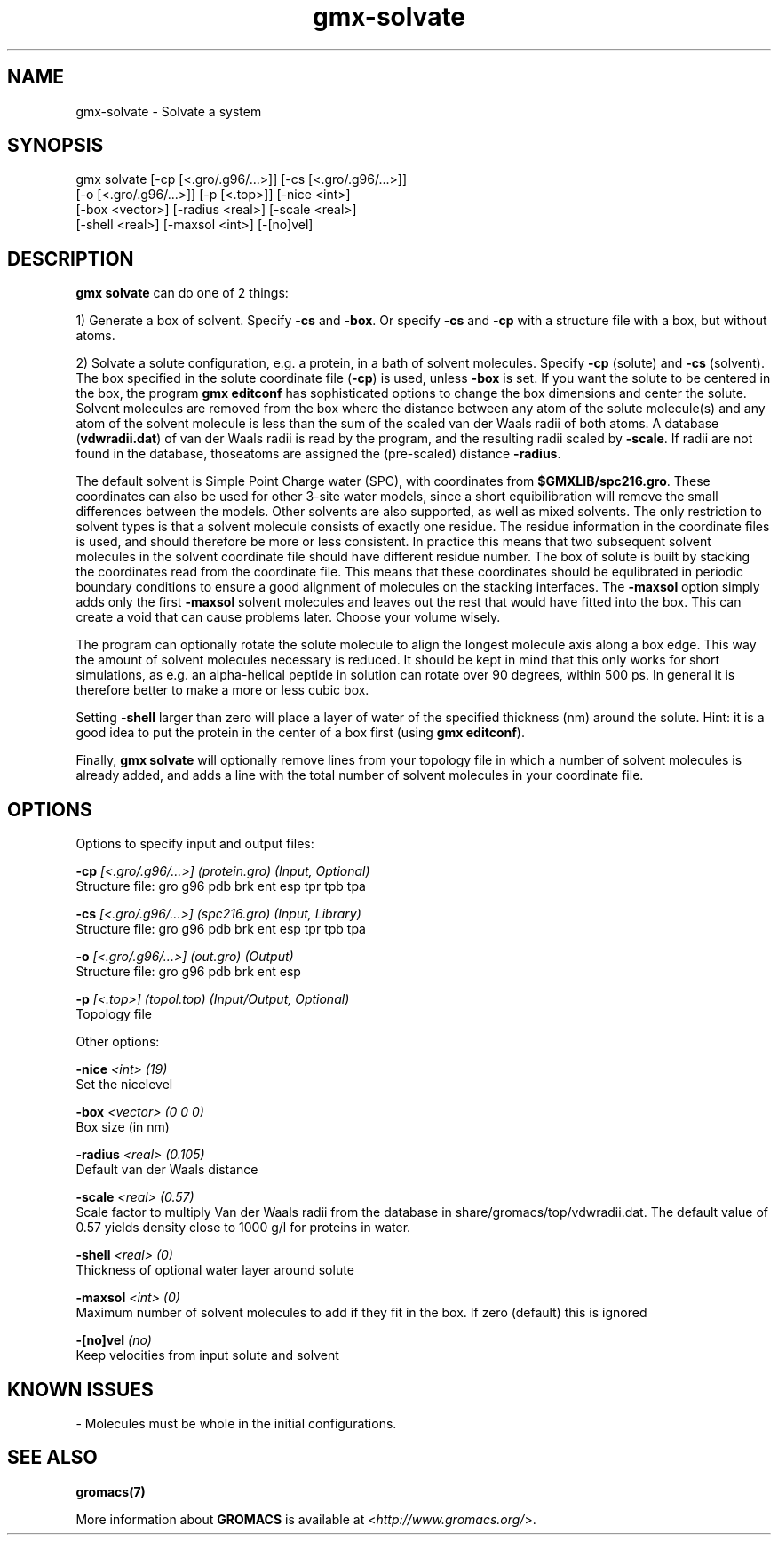 .TH gmx-solvate 1 "" "VERSION 5.0.4" "GROMACS Manual"
.SH NAME
gmx-solvate - Solvate a system

.SH SYNOPSIS
gmx solvate [-cp [<.gro/.g96/...>]] [-cs [<.gro/.g96/...>]]
            [-o [<.gro/.g96/...>]] [-p [<.top>]] [-nice <int>]
            [-box <vector>] [-radius <real>] [-scale <real>]
            [-shell <real>] [-maxsol <int>] [-[no]vel]

.SH DESCRIPTION
\fBgmx solvate\fR can do one of 2 things:

1) Generate a box of solvent. Specify \fB\-cs\fR and \fB\-box\fR. Or specify \fB\-cs\fR and \fB\-cp\fR with a structure file with a box, but without atoms.

2) Solvate a solute configuration, e.g. a protein, in a bath of solvent molecules. Specify \fB\-cp\fR (solute) and \fB\-cs\fR (solvent). The box specified in the solute coordinate file (\fB\-cp\fR) is used, unless \fB\-box\fR is set. If you want the solute to be centered in the box, the program \fBgmx editconf\fR has sophisticated options to change the box dimensions and center the solute. Solvent molecules are removed from the box where the distance between any atom of the solute molecule(s) and any atom of the solvent molecule is less than the sum of the scaled van der Waals radii of both atoms. A database (\fBvdwradii.dat\fR) of van der Waals radii is read by the program, and the resulting radii scaled by \fB\-scale\fR. If radii are not found in the database, thoseatoms are assigned the (pre\-scaled) distance \fB\-radius\fR.

The default solvent is Simple Point Charge water (SPC), with coordinates from \fB$GMXLIB/spc216.gro\fR. These coordinates can also be used for other 3\-site water models, since a short equibilibration will remove the small differences between the models. Other solvents are also supported, as well as mixed solvents. The only restriction to solvent types is that a solvent molecule consists of exactly one residue. The residue information in the coordinate files is used, and should therefore be more or less consistent. In practice this means that two subsequent solvent molecules in the solvent coordinate file should have different residue number. The box of solute is built by stacking the coordinates read from the coordinate file. This means that these coordinates should be equlibrated in periodic boundary conditions to ensure a good alignment of molecules on the stacking interfaces. The \fB\-maxsol\fR option simply adds only the first \fB\-maxsol\fR solvent molecules and leaves out the rest that would have fitted into the box. This can create a void that can cause problems later. Choose your volume wisely.

The program can optionally rotate the solute molecule to align the longest molecule axis along a box edge. This way the amount of solvent molecules necessary is reduced. It should be kept in mind that this only works for short simulations, as e.g. an alpha\-helical peptide in solution can rotate over 90 degrees, within 500 ps. In general it is therefore better to make a more or less cubic box.

Setting \fB\-shell\fR larger than zero will place a layer of water of the specified thickness (nm) around the solute. Hint: it is a good idea to put the protein in the center of a box first (using \fBgmx editconf\fR).

Finally, \fBgmx solvate\fR will optionally remove lines from your topology file in which a number of solvent molecules is already added, and adds a line with the total number of solvent molecules in your coordinate file.

.SH OPTIONS
Options to specify input and output files:

.BI "\-cp" " [<.gro/.g96/...>] (protein.gro) (Input, Optional)"
    Structure file: gro g96 pdb brk ent esp tpr tpb tpa

.BI "\-cs" " [<.gro/.g96/...>] (spc216.gro) (Input, Library)"
    Structure file: gro g96 pdb brk ent esp tpr tpb tpa

.BI "\-o" " [<.gro/.g96/...>] (out.gro) (Output)"
    Structure file: gro g96 pdb brk ent esp

.BI "\-p" " [<.top>] (topol.top) (Input/Output, Optional)"
    Topology file


Other options:

.BI "\-nice" " <int> (19)"
    Set the nicelevel

.BI "\-box" " <vector> (0 0 0)"
    Box size (in nm)

.BI "\-radius" " <real> (0.105)"
    Default van der Waals distance

.BI "\-scale" " <real> (0.57)"
    Scale factor to multiply Van der Waals radii from the database in share/gromacs/top/vdwradii.dat. The default value of 0.57 yields density close to 1000 g/l for proteins in water.

.BI "\-shell" " <real> (0)"
    Thickness of optional water layer around solute

.BI "\-maxsol" " <int> (0)"
    Maximum number of solvent molecules to add if they fit in the box. If zero (default) this is ignored

.BI "\-[no]vel" "  (no)"
    Keep velocities from input solute and solvent


.SH KNOWN ISSUES


\- Molecules must be whole in the initial configurations.

.SH SEE ALSO
.BR gromacs(7)

More information about \fBGROMACS\fR is available at <\fIhttp://www.gromacs.org/\fR>.
